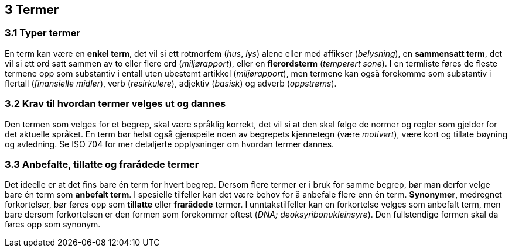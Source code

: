 == 3 Termer [[kap3]]


=== 3.1 Typer termer [[kap3.1]]

En term kan være en *enkel term*, det vil si ett rotmorfem (_hus_, _lys_) alene eller med affikser (_belysning_), en *sammensatt term*, det vil si ett ord satt sammen av to eller flere ord (_miljørapport_), eller en *flerordsterm* (_temperert sone_). I en termliste føres de fleste termene opp som substantiv i entall uten ubestemt artikkel (_miljørapport_), men termene kan også forekomme som substantiv i flertall (_finansielle midler_), verb (_resirkulere_), adjektiv (_basisk_) og adverb (_oppstrøms_).


=== 3.2 Krav til hvordan termer velges ut og dannes [[kap3.2]]

Den termen som velges for et begrep, skal være språklig korrekt, det vil si at den skal følge de normer og regler som gjelder for det aktuelle språket. En term bør helst også gjenspeile noen av begrepets kjennetegn (være _motivert_), være kort og tillate bøyning og avledning. Se ISO 704 for mer detaljerte opplysninger om hvordan termer dannes.


=== 3.3 Anbefalte, tillatte og frarådede termer [[kap3.3]]

Det ideelle er at det fins bare én term for hvert begrep. Dersom flere termer er i bruk for samme begrep, bør man derfor velge bare én term som *anbefalt term*. I spesielle tilfeller kan det være behov for å anbefale flere enn én term. *Synonymer*, medregnet forkortelser, bør føres opp som *tillatte* eller *frarådede* termer. I unntakstilfeller kan en forkortelse velges som anbefalt term, men bare dersom forkortelsen er den formen som forekommer oftest (_DNA; deoksyribonukleinsyre_). Den fullstendige formen skal da føres opp som synonym.
